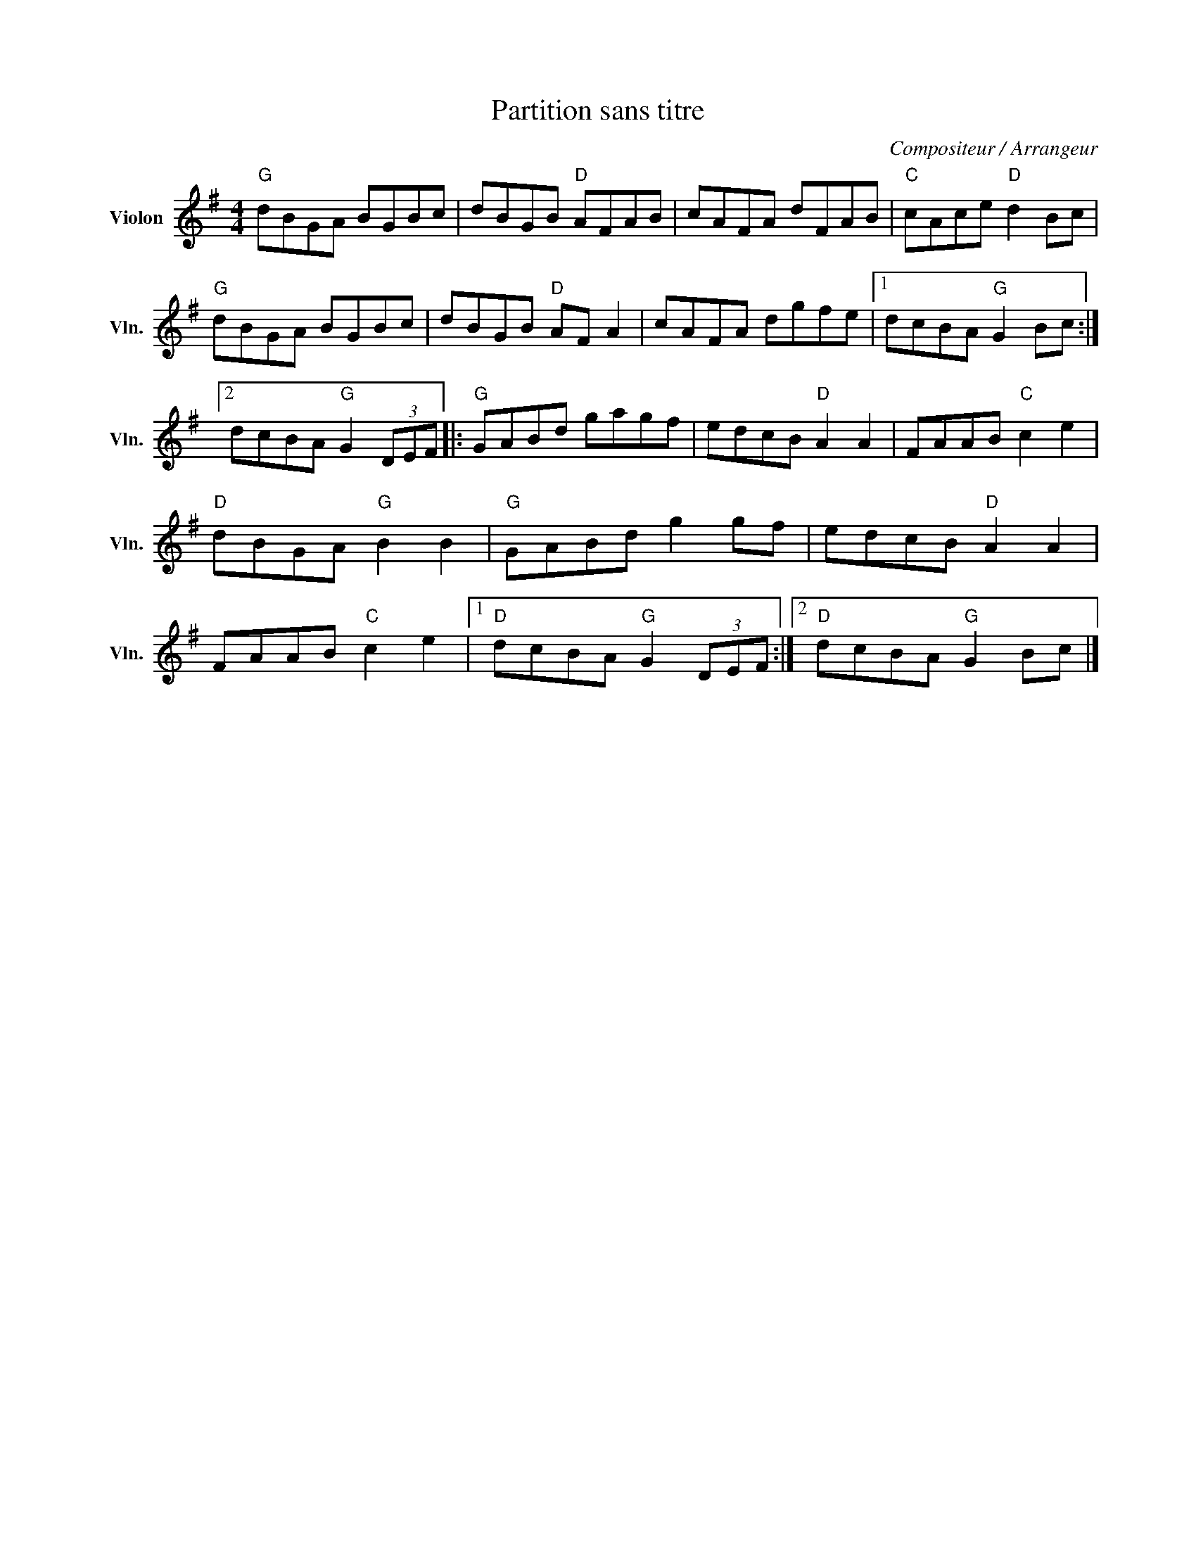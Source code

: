 X:1
T:Partition sans titre
C:Compositeur / Arrangeur
L:1/8
M:4/4
I:linebreak $
K:G
V:1 treble nm="Violon" snm="Vln."
V:1
"G" dBGA BGBc | dBGB"D" AFAB | cAFA dFAB |"C" cAce"D" d2 Bc |"G" dBGA BGBc | dBGB"D" AF A2 | %6
 cAFA dgfe |1 dcBA"G" G2 Bc :|2 dcBA"G" G2 (3DEF |:"G" GABd gagf | edcB"D" A2 A2 | FAAB"C" c2 e2 | %12
"D" dBGA"G" B2 B2 |"G" GABd g2 gf | edcB"D" A2 A2 | FAAB"C" c2 e2 |1"D" dcBA"G" G2 (3DEF :|2 %17
"D" dcBA"G" G2 Bc |] %18
